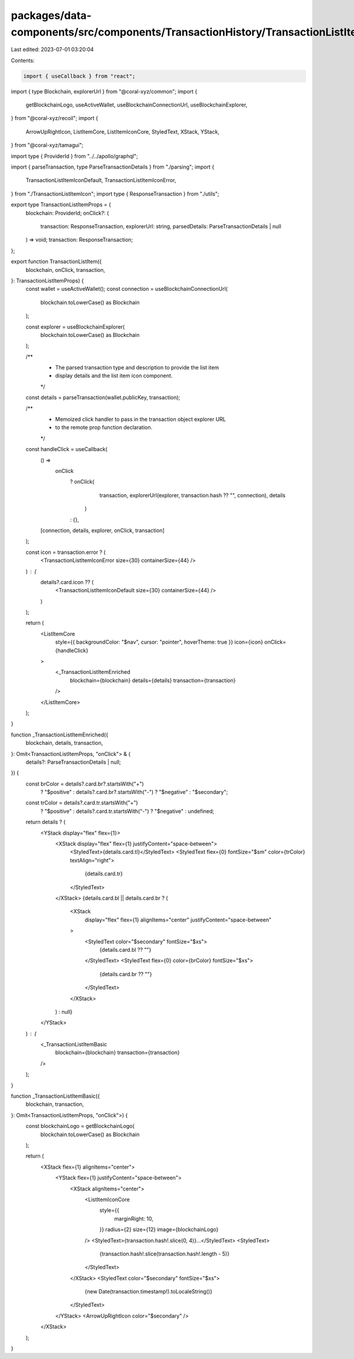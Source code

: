 packages/data-components/src/components/TransactionHistory/TransactionListItem.tsx
==================================================================================

Last edited: 2023-07-01 03:20:04

Contents:

.. code-block:: tsx

    import { useCallback } from "react";
import { type Blockchain, explorerUrl } from "@coral-xyz/common";
import {
  getBlockchainLogo,
  useActiveWallet,
  useBlockchainConnectionUrl,
  useBlockchainExplorer,
} from "@coral-xyz/recoil";
import {
  ArrowUpRightIcon,
  ListItemCore,
  ListItemIconCore,
  StyledText,
  XStack,
  YStack,
} from "@coral-xyz/tamagui";

import type { ProviderId } from "../../apollo/graphql";

import { parseTransaction, type ParseTransactionDetails } from "./parsing";
import {
  TransactionListItemIconDefault,
  TransactionListItemIconError,
} from "./TransactionListItemIcon";
import type { ResponseTransaction } from "./utils";

export type TransactionListItemProps = {
  blockchain: ProviderId;
  onClick?: (
    transaction: ResponseTransaction,
    explorerUrl: string,
    parsedDetails: ParseTransactionDetails | null
  ) => void;
  transaction: ResponseTransaction;
};

export function TransactionListItem({
  blockchain,
  onClick,
  transaction,
}: TransactionListItemProps) {
  const wallet = useActiveWallet();
  const connection = useBlockchainConnectionUrl(
    blockchain.toLowerCase() as Blockchain
  );

  const explorer = useBlockchainExplorer(
    blockchain.toLowerCase() as Blockchain
  );

  /**
   * The parsed transaction type and description to provide the list item
   * display details and the list item icon component.
   */
  const details = parseTransaction(wallet.publicKey, transaction);

  /**
   * Memoized click handler to pass in the transaction object explorer URL
   * to the remote prop function declaration.
   */
  const handleClick = useCallback(
    () =>
      onClick
        ? onClick(
            transaction,
            explorerUrl(explorer, transaction.hash ?? "", connection),
            details
          )
        : {},
    [connection, details, explorer, onClick, transaction]
  );

  const icon = transaction.error ? (
    <TransactionListItemIconError size={30} containerSize={44} />
  ) : (
    details?.card.icon ?? (
      <TransactionListItemIconDefault size={30} containerSize={44} />
    )
  );

  return (
    <ListItemCore
      style={{ backgroundColor: "$nav", cursor: "pointer", hoverTheme: true }}
      icon={icon}
      onClick={handleClick}
    >
      <_TransactionListItemEnriched
        blockchain={blockchain}
        details={details}
        transaction={transaction}
      />
    </ListItemCore>
  );
}

function _TransactionListItemEnriched({
  blockchain,
  details,
  transaction,
}: Omit<TransactionListItemProps, "onClick"> & {
  details?: ParseTransactionDetails | null;
}) {
  const brColor = details?.card.br?.startsWith("+")
    ? "$positive"
    : details?.card.br?.startsWith("-")
    ? "$negative"
    : "$secondary";

  const trColor = details?.card.tr.startsWith("+")
    ? "$positive"
    : details?.card.tr.startsWith("-")
    ? "$negative"
    : undefined;

  return details ? (
    <YStack display="flex" flex={1}>
      <XStack display="flex" flex={1} justifyContent="space-between">
        <StyledText>{details.card.tl}</StyledText>
        <StyledText flex={0} fontSize="$sm" color={trColor} textAlign="right">
          {details.card.tr}
        </StyledText>
      </XStack>
      {details.card.bl || details.card.br ? (
        <XStack
          display="flex"
          flex={1}
          alignItems="center"
          justifyContent="space-between"
        >
          <StyledText color="$secondary" fontSize="$xs">
            {details.card.bl ?? ""}
          </StyledText>
          <StyledText flex={0} color={brColor} fontSize="$xs">
            {details.card.br ?? ""}
          </StyledText>
        </XStack>
      ) : null}
    </YStack>
  ) : (
    <_TransactionListItemBasic
      blockchain={blockchain}
      transaction={transaction}
    />
  );
}

function _TransactionListItemBasic({
  blockchain,
  transaction,
}: Omit<TransactionListItemProps, "onClick">) {
  const blockchainLogo = getBlockchainLogo(
    blockchain.toLowerCase() as Blockchain
  );

  return (
    <XStack flex={1} alignItems="center">
      <YStack flex={1} justifyContent="space-between">
        <XStack alignItems="center">
          <ListItemIconCore
            style={{
              marginRight: 10,
            }}
            radius={2}
            size={12}
            image={blockchainLogo}
          />
          <StyledText>{transaction.hash!.slice(0, 4)}...</StyledText>
          <StyledText>
            {transaction.hash!.slice(transaction.hash!.length - 5)}
          </StyledText>
        </XStack>
        <StyledText color="$secondary" fontSize="$xs">
          {new Date(transaction.timestamp!).toLocaleString()}
        </StyledText>
      </YStack>
      <ArrowUpRightIcon color="$secondary" />
    </XStack>
  );
}


